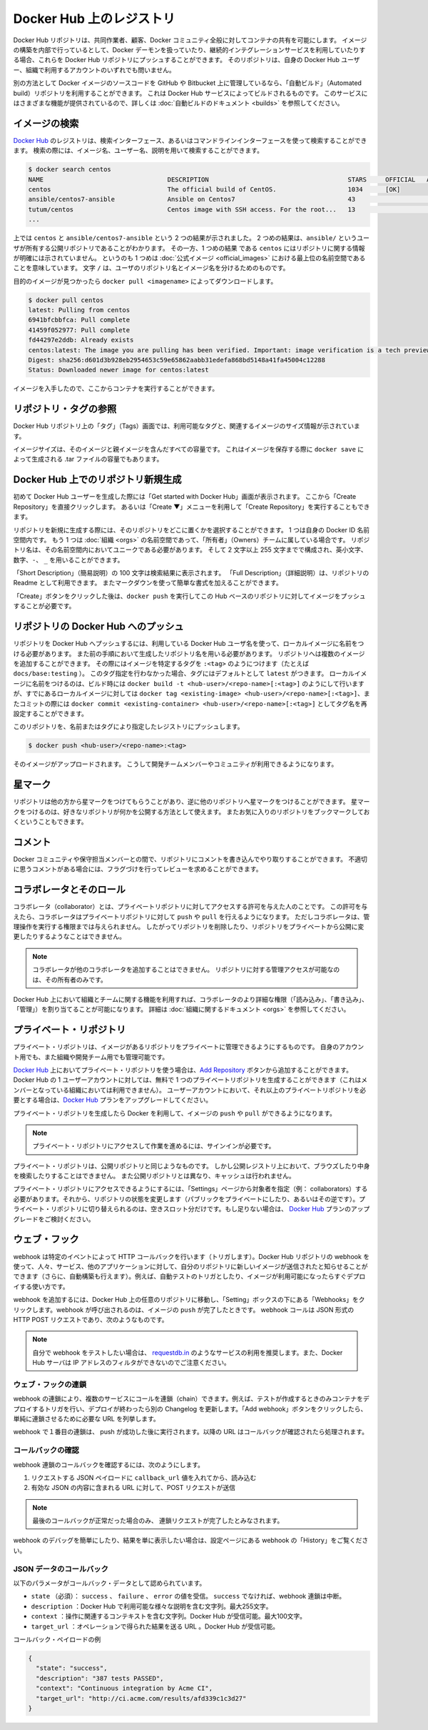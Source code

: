 .. -*- coding: utf-8 -*-
.. URL: https://docs.docker.com/docker-hub/repos/
.. SOURCE: -
   doc version: 1.10
.. check date: 2016/03/11
.. -------------------------------------------------------------------

.. title: Repositories on Docker Hub

.. _repositories-on-docker-hub:

========================================
Docker Hub 上のレジストリ
========================================

.. Docker Hub repositories let you share images with co-workers, customers, or the
   Docker community at large. If you're building your images internally, either on
   your own Docker daemon, or using your own Continuous integration services, you
   can push them to a Docker Hub repository that you add to your Docker Hub user or
   organization account.

Docker Hub リポジトリは、共同作業者、顧客、Docker コミュニティ全般に対してコンテナの共有を可能にします。
イメージの構築を内部で行っているとして、Docker デーモンを扱っていたり、継続的インテグレーションサービスを利用していたりする場合、これらを Docker Hub リポジトリにプッシュすることができます。
そのリポジトリは、自身の Docker Hub ユーザー、組織で利用するアカウントのいずれでも問いません。

.. Alternatively, if the source code for your Docker image is on GitHub or
   Bitbucket, you can use an "Automated build" repository, which is built by the
   Docker Hub services. See the [automated builds documentation](/docker-hub/builds.md) to read
   about the extra functionality provided by those services.

別の方法として Docker イメージのソースコードを GitHub や Bitbucket 上に管理しているなら、「自動ビルド」（Automated build）リポジトリを利用することができます。
これは Docker Hub サービスによってビルドされるものです。
このサービスにはさまざまな機能が提供されているので、詳しくは :doc:`自動ビルドのドキュメント <builds>` を参照してください。

.. ![repositories](/docker-hub/images/repos.png)

.. image:: ./images/repos.png
   :scale: 60%
   :alt: リポジトリ

.. ## Searching for images

.. _searching-for-images:

イメージの検索
====================

.. You can search the [Docker Hub](https://hub.docker.com) registry via its search
   interface or by using the command line interface. Searching can find images by
   image name, user name, or description:

`Docker Hub <https://hub.docker.com>`_ のレジストリは、検索インターフェース、あるいはコマンドラインインターフェースを使って検索することができます。
検索の際には、イメージ名、ユーザー名、説明を用いて検索することができます。

..  $ docker search centos
    NAME                                 DESCRIPTION                                     STARS     OFFICIAL   AUTOMATED
    centos                               The official build of CentOS.                   1034      [OK]
    ansible/centos7-ansible              Ansible on Centos7                              43                   [OK]
    tutum/centos                         Centos image with SSH access. For the root...   13                   [OK]
    ...
.. code-block:: bash

   $ docker search centos
   NAME                                 DESCRIPTION                                     STARS     OFFICIAL   AUTOMATED
   centos                               The official build of CentOS.                   1034      [OK]
   ansible/centos7-ansible              Ansible on Centos7                              43                   [OK]
   tutum/centos                         Centos image with SSH access. For the root...   13                   [OK]
   ...

.. There you can see two example results: `centos` and `ansible/centos7-ansible`.
   The second result shows that it comes from the public repository of a user,
   named `ansible/`, while the first result, `centos`, doesn't explicitly list a
   repository which means that it comes from the top-level namespace for [Official
   Repositories](official_repos.md). The `/` character separates a user's
   repository from the image name.

上では ``centos`` と ``ansible/centos7-ansible`` という 2 つの結果が示されました。
2 つめの結果は、``ansible/`` というユーザが所有する公開リポジトリであることがわかります。
その一方、1 つめの結果 である ``centos`` にはリポジトリに関する情報が明確には示されていません。
というのも 1 つめは :doc:`公式イメージ <official_images>` における最上位の名前空間であることを意味しています。
文字 ``/`` は、ユーザのリポジトリ名とイメージ名を分けるためのものです。

.. Once you've found the image you want, you can download it with `docker pull <imagename>`:

目的のイメージが見つかったら ``docker pull <imagename>`` によってダウンロードします。

..  $ docker pull centos
    latest: Pulling from centos
    6941bfcbbfca: Pull complete
    41459f052977: Pull complete
    fd44297e2ddb: Already exists
    centos:latest: The image you are pulling has been verified. Important: image verification is a tech preview feature and should not be relied on to provide security.
    Digest: sha256:d601d3b928eb2954653c59e65862aabb31edefa868bd5148a41fa45004c12288
    Status: Downloaded newer image for centos:latest

.. code-block:: bash

   $ docker pull centos
   latest: Pulling from centos
   6941bfcbbfca: Pull complete
   41459f052977: Pull complete
   fd44297e2ddb: Already exists
   centos:latest: The image you are pulling has been verified. Important: image verification is a tech preview feature and should not be relied on to provide security.
   Digest: sha256:d601d3b928eb2954653c59e65862aabb31edefa868bd5148a41fa45004c12288
   Status: Downloaded newer image for centos:latest

.. You now have an image from which you can run containers.

イメージを入手したので、ここからコンテナを実行することができます。

.. ## Viewing repository tags

.. _viewing-repository-tags:

リポジトリ・タグの参照
==============================

.. Docker Hub's repository "Tags" view shows you the available tags and the size
   of the associated image.

Docker Hub リポジトリ上の「タグ」（Tags）画面では、利用可能なタグと、関連するイメージのサイズ情報が示されています。

.. Image sizes are the cumulative space taken up by the image and all its parent
   images. This is also the disk space used by the contents of the Tar file created
   when you `docker save` an image.

イメージサイズは、そのイメージと親イメージを含んだすべての容量です。
これはイメージを保存する際に ``docker save`` によって生成される .tar ファイルの容量でもあります。

.. ![images/busybox-image-tags.png](/docker-hub/images/busybox-image-tags.png)

.. image:: ./images/busybox-image-tags.png
   :scale: 60%
   :alt: タグの一覧

.. ## Creating a new repository on Docker Hub

.. _creating-a-new-repository-on-docker-hub:

Docker Hub 上でのリポジトリ新規生成
========================================

.. When you first create a Docker Hub user, you will have a "Get started with
   Docker Hub." screen, from which you can click directly into "Create Repository".
   You can also use the "Create &#x25BC;" menu to "Create Repository".

初めて Docker Hub ユーザーを生成した際には「Get started with Docker Hub」画面が表示されます。
ここから「Create Repository」を直接クリックします。
あるいは「Create ▼」メニューを利用して「Create Repository」を実行することもできます。

.. When creating a new repository, you can choose to put it in your Docker ID
   namespace, or that of any [organization](/docker-hub/orgs.md) that you are in the "Owners"
   team. The Repository Name will need to be unique in that namespace, can be two
   to 255 characters, and can only contain lowercase letters, numbers or `-` and
   `_`.

リポジトリを新規に生成する際には、そのリポジトリをどこに置くかを選択することができます。
1 つは自身の Docker ID 名前空間内です。
もう 1 つは :doc:`組織 <orgs>` の名前空間であって、「所有者」（Owners）チームに属している場合です。
リポジトリ名は、その名前空間内においてユニークである必要があります。
そして 2 文字以上 255 文字までで構成され、英小文字、数字、``-``、 ``_`` を用いることができます。

.. The "Short Description" of 100 characters will be used in the search results,
   while the "Full Description" can be used as the Readme for the repository, and
   can use Markdown to add simple formatting.

「Short Description」（簡易説明）の 100 文字は検索結果に表示されます。
「Full Description」（詳細説明）は、リポジトリの Readme として利用できます。
またマークダウンを使って簡単な書式を加えることができます。

.. After you hit the "Create" button, you then need to `docker push` images to that
   Hub based repository.

「Create」ボタンをクリックした後は、``docker push`` を実行してこの Hub ベースのリポジトリに対してイメージをプッシュすることが必要です。

.. ## Pushing a repository image to Docker Hub

.. _pushing-a-repository-image-to-docker-hub:

リポジトリの Docker Hub へのプッシュ
========================================

.. In order to push a repository to the Docker Hub, you need to
   name your local image using your Docker Hub username, and the
   repository name that you created in the previous step.
   You can add multiple images to a repository, by adding a specific `:<tag>` to
   it (for example `docs/base:testing`). If it's not specified, the tag defaults to
   `latest`.
   You can name your local images either when you build it, using
   `docker build -t <hub-user>/<repo-name>[:<tag>]`,
   by re-tagging an existing local image `docker tag <existing-image> <hub-user>/<repo-name>[:<tag>]`,
   or by using `docker commit <exiting-container> <hub-user>/<repo-name>[:<tag>]` to commit
   changes.

リポジトリを Docker Hub へプッシュするには、利用している Docker Hub ユーザ名を使って、ローカルイメージに名前をつける必要があります。
また前の手順において生成したリポジトリ名を用いる必要があります。
リポジトリへは複数のイメージを追加することができます。
その際にはイメージを特定するタグを ``:<tag>`` のようにつけます（たとえば ``docs/base:testing`` ）。
このタグ指定を行わなかった場合、タグにはデフォルトとして ``latest`` がつきます。
ローカルイメージに名前をつけるのは、ビルド時には ``docker build -t <hub-user>/<repo-name>[:<tag>]`` のようにして行いますが、すでにあるローカルイメージに対しては ``docker tag <existing-image> <hub-user>/<repo-name>[:<tag>]``、またコミットの際には ``docker commit <existing-container> <hub-user>/<repo-name>[:<tag>]`` としてタグ名を再設定することができます。

.. Now you can push this repository to the registry designated by its name or tag.

このリポジトリを、名前またはタグにより指定したレジストリにプッシュします。

..  $ docker push <hub-user>/<repo-name>:<tag>

.. code-block:: bash

   $ docker push <hub-user>/<repo-name>:<tag>

.. The image will then be uploaded and available for use by your team-mates and/or
   the community.

そのイメージがアップロードされます。
こうして開発チームメンバーやコミュニティが利用できるようになります。

.. ## Stars

.. _repos-stars:

星マーク
==========

.. Your repositories can be starred and you can star repositories in return. Stars
   are a way to show that you like a repository. They are also an easy way of
   bookmarking your favorites.

リポジトリは他の方から星マークをつけてもらうことがあり、逆に他のリポジトリへ星マークをつけることができます。
星マークをつけるのは、好きなリポジトリが何かを公開する方法として使えます。
またお気に入りのリポジトリをブックマークしておくということもできます。

.. ## Comments

.. _repos-comments:

コメント
==========

.. You can interact with other members of the Docker community and maintainers by
   leaving comments on repositories. If you find any comments that are not
   appropriate, you can flag them for review.

Docker コミュニティや保守担当メンバーとの間で、リポジトリにコメントを書き込んでやり取りすることができます。
不適切に思うコメントがある場合には、フラグづけを行ってレビューを求めることができます。

.. ## Collaborators and their role

.. repos-collaborators-and-their-role:

コラボレータとそのロール
=========================

.. A collaborator is someone you want to give access to a private repository. Once
   designated, they can `push` and `pull` to your repositories. They will not be
   allowed to perform any administrative tasks such as deleting the repository or
   changing its status from private to public.

コラボレータ（collaborator）とは、プライベートリポジトリに対してアクセスする許可を与えた人のことです。
この許可を与えたら、コラボレータはプライベートリポジトリに対して ``push`` や ``pull`` を行えるようになります。
ただしコラボレータは、管理操作を実行する権限までは与えられません。
したがってリポジトリを削除したり、リポジトリをプライベートから公開に変更したりするようなことはできません。

.. > **Note**:
   > A collaborator cannot add other collaborators. Only the owner of
   > the repository has administrative access.

.. note::

   コラボレータが他のコラボレータを追加することはできません。
   リポジトリに対する管理アクセスが可能なのは、その所有者のみです。

.. You can also assign more granular collaborator rights ("Read", "Write", or
   "Admin") on Docker Hub by using organizations and teams. For more information
   see the [organizations documentation](/docker-hub/orgs.md).

Docker Hub 上において組織とチームに関する機能を利用すれば、コラボレータのより詳細な権限（「読み込み」、「書き込み」、「管理」）を割り当てることが可能になります。
詳細は :doc:`組織に関するドキュメント <orgs>` を参照してください。

.. ## Private repositories

プライベート・リポジトリ
==============================

.. Private repositories allow you to have repositories that contain images that you
   want to keep private, either to your own account or within an organization or
   team.

プライベート・リポジトリは、イメージがあるリポジトリをプライベートに管理できるようにするものです。
自身のアカウント用でも、また組織や開発チーム用でも管理可能です。

.. To work with a private repository on [Docker Hub](https://hub.docker.com), you
   will need to add one using the [Add Repository](https://hub.docker.com/add/repository/) button. You get one private
   repository for free with your Docker Hub user account (not usable for
   organizations you're a member of). If you need more accounts you can upgrade
   your [Docker Hub](https://hub.docker.com/account/billing-plans/) plan.

`Docker Hub <https://hub.docker.com/>`__ 上においてプライベート・リポジトリを使う場合は、`Add Repository <https://hub.docker.com/add/repository/>`_ ボタンから追加することができます。
Docker Hub の 1 ユーザーアカウントに対しては、無料で 1 つのプライベートリポジトリを生成することができます（これはメンバーとなっている組織においては利用できません）。
ユーザーアカウントにおいて、それ以上のプライベートリポジトリを必要とする場合は、`Docker Hub <https://hub.docker.com/account/billing-plans/>`_ プランをアップグレードしてください。

.. Once the private repository is created, you can `push` and `pull` images to and
   from it using Docker.

プライベート・リポジトリを生成したら Docker を利用して、イメージの ``push`` や ``pull`` ができるようになります。

.. > **Note**: You need to be signed in and have access to work with a
   > private repository.

.. note::

   プライベート・リポジトリにアクセスして作業を進めるには、サインインが必要です。

.. Private repositories are just like public ones. However, it isn't possible to
   browse them or search their content on the public registry. They do not get
   cached the same way as a public repository either.

プライベート・リポジトリは、公開リポジトリと同じようなものです。
しかし公開レジストリ上において、ブラウズしたり中身を検索したりすることはできません。
また公開リポジトリとは異なり、キャッシュは行われません。

.. It is possible to give access to a private repository to those whom you designate (i.e., collaborators) from its “Settings” page. From there, you can also switch repository status (public to private, or vice-versa). You will need to have an available private repository slot open before you can do such a switch. If you don’t have any available, you can always upgrade your Docker Hub plan.

プライベート・リポジトリにアクセスできるようにするには、「Settings」ページから対象者を指定（例： collaborators）する必要があります。それから、リポジトリの状態を変更します（パブリックをプライベートにしたり、あるいはその逆です）。プライベート・リポジトリに切り替えられるのは、空きスロット分だけです。もし足りない場合は、 `Docker Hub <https://hub.docker.com/account/billing-plans/>`_ プランのアップグレードをご検討ください。

.. Webhooks

.. _repos-webhooks:

ウェブ・フック
====================

.. A webhook is an HTTP call-back triggered by a specific event. You can use a Hub repository webhook to notify people, services, and other applications after a new image is pushed to your repository (this also happens for Automated builds). For example, you can trigger an automated test or deployment to happen as soon as the image is available.

webhook は特定のイベントによって HTTP コールバックを行います（トリガします）。Docker Hub リポジトリの webhook を使って、人々、サービス、他のアプリケーションに対して、自分のリポジトリに新しいイメージが送信されたと知らせることができます（さらに、自動構築も行えます）。例えば、自動テストのトリガとしたり、イメージが利用可能になったらすぐデプロイする使い方です。

.. To get started adding webhooks, go to the desired repository in the Hub, and click “Webhooks” under the “Settings” box. A webhook is called only after a successful push is made. The webhook calls are HTTP POST requests with a JSON payload similar to the example shown below.

webhook を追加するには、Docker Hub 上の任意のリポジトリに移動し、「Setting」ボックスの下にある「Webhooks」をクリックします。webhook が呼び出されるのは、イメージの ``push`` が完了したときです。 webhook コールは JSON 形式の HTTP POST リクエストであり、次のようなものです。

.. Example webhook JSON payload:

   {
     "callback_url": "https://registry.hub.docker.com/u/svendowideit/busybox/hook/2141bc0cdec4hebec411i4c1g40242eg110020/",
     "push_data": {
       "images": [
           "27d47432a69bca5f2700e4dff7de0388ed65f9d3fb1ec645e2bc24c223dc1cc3",
           "51a9c7c1f8bb2fa19bcd09789a34e63f35abb80044bc10196e304f6634cc582c",
           ...
       ],
       "pushed_at": 1.417566822e+09,
       "pusher": "svendowideit"
     },
     "repository": {
       "comment_count": 0,
       "date_created": 1.417566665e+09,
       "description": "",
       "full_description": "webhook triggered from a 'docker push'",
       "is_official": false,
       "is_private": false,
       "is_trusted": false,
       "name": "busybox",
       "namespace": "svendowideit",
       "owner": "svendowideit",
       "repo_name": "svendowideit/busybox",
       "repo_url": "https://registry.hub.docker.com/u/svendowideit/busybox/",
       "star_count": 0,
       "status": "Active"
   }

..    Note: If you want to test your webhook, we recommend using a tool like requestb.in. Also note, the Docker Hub server can’t be filtered by IP address.

.. note::

   自分で webhook をテストしたい場合は、 `requestdb.in <http://requestb.in/>`_ のようなサービスの利用を推奨します。また、Docker Hub サーバは IP アドレスのフィルタができないのでご注意ください。

.. Webhook chains

.. _webhook-chains:

ウェブ・フックの連鎖
------------------------------

.. Webhook chains allow you to chain calls to multiple services. For example, you can use this to trigger a deployment of your container only after it has been successfully tested, then update a separate Changelog once the deployment is complete. After clicking the “Add webhook” button, simply add as many URLs as necessary in your chain.

webhook の連鎖により、複数のサービスにコールを連鎖（chain）できます。例えば、テストが作成するときのみコンテナをデプロイするトリガを行い、デプロイが終わったら別の Changelog を更新します。「Add webhook」ボタンをクリックしたら、単純に連鎖させるために必要な URL を列挙します。

.. The first webhook in a chain will be called after a successful push. Subsequent URLs will be contacted after the callback has been validated.

webhook で１番目の連鎖は、 push が成功した後に実行されます。以降の URL はコールバックが確認されたら処理されます。


.. Validating a callback

.. _validating-a-callback:

コールバックの確認
--------------------

.. In order to validate a callback in a webhook chain, you need to

webhook 連鎖のコールバックを確認するには、次のようにします。

..    Retrieve the callback_url value in the request’s JSON payload.
    Send a POST request to this URL containing a valid JSON body.

1. リクエストする JSON ペイロードに ``callback_url`` 値を入れてから、読み込む
2. 有効な JSON の内容に含まれる URL に対して、POST リクエストが送信

..    Note: A chain request will only be considered complete once the last callback has been validated.

.. note::

  最後のコールバックが正常だった場合のみ、 連鎖リクエストが完了したとみなされます。

.. To help you debug or simply view the results of your webhook(s), view the “History” of the webhook available on its settings page.

webhook のデバッグを簡単にしたり、結果を単に表示したい場合は、設定ページにある webhook の「History」をご覧ください。

.. Callback JSON data

JSON データのコールバック
------------------------------

.. The following parameters are recognized in callback data:

以下のパラメータがコールバック・データとして認められています。

..    state (required): Accepted values are success, failure and error. If the state isn’t success, the webhook chain will be interrupted.
    description: A string containing miscellaneous information that will be available on the Docker Hub. Maximum 255 characters.
    context: A string containing the context of the operation. Can be retrieved from the Docker Hub. Maximum 100 characters.
    target_url: The URL where the results of the operation can be found. Can be retrieved on the Docker Hub.

* ``state`` （必須）： ``success`` 、 ``failure`` 、 ``error`` の値を受信。 ``success`` でなければ、webhook 連鎖は中断。
* ``description`` ：Docker Hub で利用可能な様々な説明を含む文字列。最大255文字。
* ``context`` ：操作に関連するコンテキストを含む文字列。Docker Hub が受信可能。最大100文字。
* ``target_url`` ：オペレーションで得られた結果を送る URL 。Docker Hub が受信可能。

.. Example callback payload:

コールバック・ペイロードの例

.. code-block:: json

   {
     "state": "success",
     "description": "387 tests PASSED",
     "context": "Continuous integration by Acme CI",
     "target_url": "http://ci.acme.com/results/afd339c1c3d27"
   }


.. seealso:: 

   Your Hub repositories
      https://docs.docker.com/docker-hub/repos/
